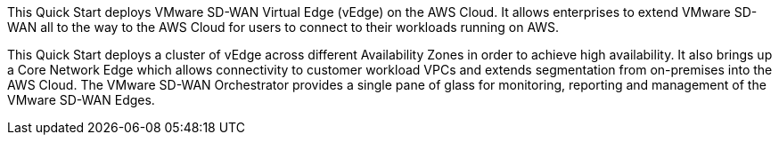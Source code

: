 This Quick Start deploys VMware SD-WAN Virtual Edge (vEdge) on the AWS Cloud. It allows enterprises to extend VMware SD-WAN all to the way to the AWS Cloud for users to connect to their workloads running on AWS.

This Quick Start deploys a cluster of vEdge across different Availability Zones in order to achieve high availability. It also brings up a Core Network Edge which allows connectivity to customer workload VPCs and extends segmentation from on-premises into the AWS Cloud.
The VMware SD-WAN Orchestrator provides a single pane of glass for monitoring, reporting and management of the VMware SD-WAN Edges.
